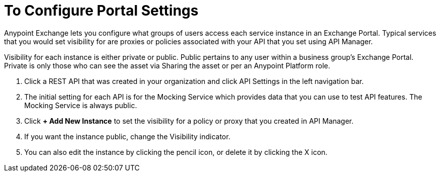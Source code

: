 = To Configure Portal Settings

Anypoint Exchange lets you configure what groups of users access each service instance in an Exchange Portal. Typical services that you would set visibility for are proxies or policies associated with your API that you set using API Manager.

Visibility for each instance is either private or public. Public pertains to any user within a business group's Exchange Portal. Private is only those who can see the asset via Sharing the asset or per an Anypoint Platform role.

. Click a REST API that was created in your organization and click API Settings in the left navigation bar.
. The initial setting for each API is for the Mocking Service which provides data that you can use to test API features. The Mocking Service is always public. 
. Click *+ Add New Instance* to set the visibility for a policy or proxy that you created in API Manager.
. If you want the instance public, change the Visibility indicator.
. You can also edit the instance by clicking the pencil icon, or delete it by clicking the X icon.

